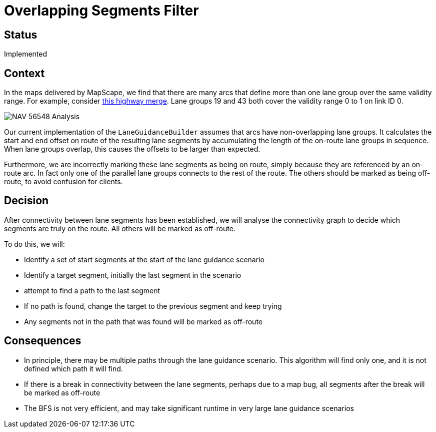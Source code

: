 // Copyright (C) 2021 TomTom NV. All rights reserved.
//
// This software is the proprietary copyright of TomTom NV and its subsidiaries and may be
// used for internal evaluation purposes or commercial use strictly subject to separate
// license agreement between you and TomTom NV. If you are the licensee, you are only permitted
// to use this software in accordance with the terms of your license agreement. If you are
// not the licensee, you are not authorized to use this software in any manner and should
// immediately return or destroy it.

= Overlapping Segments Filter

== Status

Implemented

== Context

In the maps delivered by MapScape, we find that there are many arcs that define more than one lane group over the same validity range.  For example, consider https://nds.tomtomgroup.com/webviewer/42286/?action=FeatureInfo%3Flang%3DNULL%26poiCategoryCollectionId%3D0%26iconCollectionId%3D0%26mode%3DNEAREST_LINK%26lon%3D1272711.2949639%26lat%3D6137183.1027005%26scale%3D1066.364792069048%26disputantId%3D0%26theme%3DDEFAULT%26routingService%3D0%26routeType%3DTIME_WITH_PENALTY%26vehicleType%3DPERSONAL_CAR%26labeling%3Dtrue%26icons%3Dtrue&zoom=18.999999999864816&lat=48.18217&lon=11.43288&layers=FFFBFFFFFFFFF000FFFTTT0000TT&&poiCategoryCollectionId=0&iconCollectionId=0&disputantId=0&lang=NULL&theme=DEFAULT&routingService=0&routeType=TIME_WITH_PENALTY&vehicleType=PERSONAL_CAR&labeling=true&icons=true[this highway merge].  Lane groups 19 and 43 both cover the validity range 0 to 1 on link ID 0.

image::NAV-56548-Analysis.jpg[]

Our current implementation of the `LaneGuidanceBuilder` assumes that arcs have non-overlapping lane groups.  It calculates the start and end offset on route of the resulting lane segments by accumulating the length of the on-route lane groups in sequence.  When lane groups overlap, this causes the offsets to be larger than expected.

Furthermore, we are incorrectly marking these lane segments as being on route, simply because they are referenced by an on-route arc.  In fact only one of the parallel lane groups connects to the rest of the route.  The others should be marked as being off-route, to avoid confusion for clients.

== Decision

After connectivity between lane segments has been established, we will analyse the connectivity graph to decide which segments are truly on the route.  All others will be marked as off-route.

To do this, we will:

* Identify a set of start segments at the start of the lane guidance scenario
* Identify a target segment, initially the last segment in the scenario
* attempt to find a path to the last segment
* If no path is found, change the target to the previous segment and keep trying
* Any segments not in the path that was found will be marked as off-route

== Consequences

* In principle, there may be multiple paths through the lane guidance scenario.  This algorithm will find only one, and it is not defined which path it will find.
* If there is a break in connectivity between the lane segments, perhaps due to a map bug, all segments after the break will be marked as off-route
* The BFS is not very efficient, and may take significant runtime in very large lane guidance scenarios
